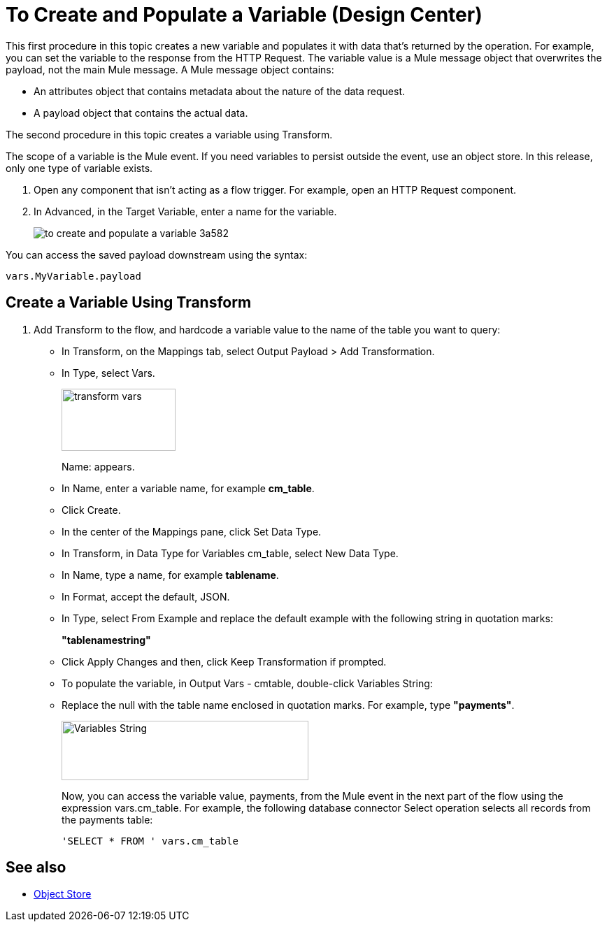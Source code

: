 = To Create and Populate a Variable (Design Center)

This first procedure in this topic creates a new variable and populates it with data that's returned by the operation. For example, you can set the variable to the response from the HTTP Request. The variable value is a Mule message object that overwrites the payload, not the main Mule message. A Mule message object contains:

* An attributes object that contains metadata about the nature of the data request. 
* A payload object that contains the actual data.

The second procedure in this topic creates a variable using Transform.

The scope of a variable is the Mule event. If you need variables to persist outside the event, use an object store. In this release, only one type of variable exists.


. Open any component that isn't acting as a flow trigger. For example, open an HTTP Request component.

. In Advanced, in the Target Variable, enter a name for the variable.
+
image:to-create-and-populate-a-variable-3a582.png[]

////
. Optional: open the *Output* tab of the operation (on the top margin), select the newly created variable and assign a Data Type to it.
////

You can access the saved payload downstream using the syntax:

`vars.MyVariable.payload`


== Create a Variable Using Transform

. Add Transform to the flow, and hardcode a variable value to the name of the table you want to query:
+
* In Transform, on the Mappings tab, select Output Payload > Add Transformation.
+
* In Type, select Vars.
+
image::transform-vars.png[height=89,width=163]
+
Name: appears.
+
* In Name, enter a variable name, for example *cm_table*.
+
* Click Create.
+
* In the center of the Mappings pane, click Set Data Type.
+
* In Transform, in Data Type for Variables cm_table, select New Data Type.
+
* In Name, type a name, for example *tablename*.
+
* In Format, accept the default, JSON.
+
* In Type, select From Example and replace the default example with the following string in quotation marks:
+
*"tablenamestring"*
+
* Click Apply Changes and then, click Keep Transformation if prompted.
+
* To populate the variable, in Output Vars - cmtable, double-click Variables String:
+
* Replace the null with the table name enclosed in quotation marks. For example, type *"payments"*.
+
image::hardcode-var.png[Variables String,height=85,width=353]
+
Now, you can access the variable value, payments, from the Mule event in the next part of the flow using the expression vars.cm_table. For example, the following database connector Select operation selects all records from the payments table:
+
`'SELECT * FROM ' vars.cm_table` 


== See also

* link:https://mule4-docs.mulesoft.com/connectors/object-store-connector[Object Store]

